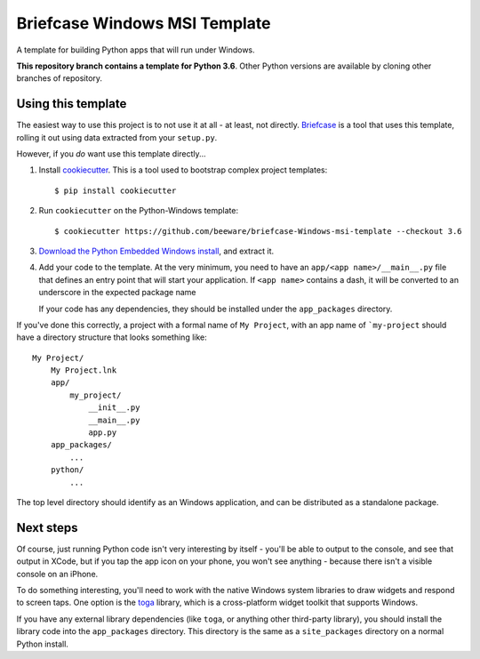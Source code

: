 Briefcase Windows MSI Template
==============================

A template for building Python apps that will run under Windows.

**This repository branch contains a template for Python 3.6**.
Other Python versions are available by cloning other branches of repository.

Using this template
-------------------

The easiest way to use this project is to not use it at all - at least,
not directly. `Briefcase <https://github.com/pybee/briefcase/>`__ is a
tool that uses this template, rolling it out using data extracted from
your ``setup.py``.

However, if you *do* want use this template directly...

1. Install `cookiecutter`_. This is a tool used to bootstrap complex project
   templates::

    $ pip install cookiecutter

2. Run ``cookiecutter`` on the Python-Windows template::

    $ cookiecutter https://github.com/beeware/briefcase-Windows-msi-template --checkout 3.6

3. `Download the Python Embedded Windows install`_, and extract it.

4. Add your code to the template. At the very minimum, you need to have an
   ``app/<app name>/__main__.py`` file that defines an entry point that
   will start your application. If ``<app name>`` contains a dash, it will be
   converted to an underscore in the expected package name

   If your code has any dependencies, they should be installed under the
   ``app_packages`` directory.


If you've done this correctly, a project with a formal name of ``My Project``,
with an app name of ```my-project`` should have a directory structure that
looks something like::

    My Project/
        My Project.lnk
        app/
            my_project/
                __init__.py
                __main__.py
                app.py
        app_packages/
            ...
        python/
            ...

The top level directory should identify as an Windows application, and can be
distributed as a standalone package.

Next steps
----------

Of course, just running Python code isn't very interesting by itself - you'll
be able to output to the console, and see that output in XCode, but if you
tap the app icon on your phone, you won't see anything - because there isn't a
visible console on an iPhone.

To do something interesting, you'll need to work with the native Windows system
libraries to draw widgets and respond to screen taps. One option is the `toga`_
library, which is a cross-platform widget toolkit that supports Windows.

If you have any external library dependencies (like ``toga``, or anything other
third-party library), you should install the library code into the
``app_packages`` directory. This directory is the same as a  ``site_packages``
directory on a normal Python install.

.. _cookiecutter: http://github.com/audreyr/cookiecutter
.. _Download the Python Embedded Windows install: https://www.python.org/ftp/python/3.6.8/python-3.6.8-embed-amd64.zip
.. _toga: http://beeware.org/toga
